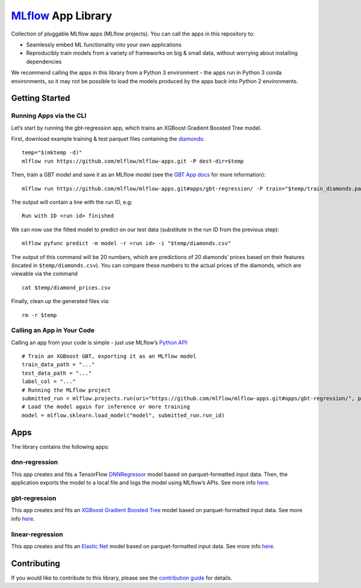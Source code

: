 `MLflow`_ App Library
=====================

Collection of pluggable MLflow apps (MLflow projects). You can call the
apps in this repository to:

- Seamlessly embed ML functionality into your own applications
- Reproducibly train models from a variety of frameworks on big & small data, without worrying about installing dependencies

We recommend calling the apps in this library from a Python 3 environment - the apps run in Python 3 conda environments, so it may not be possible to load the models produced by the apps back into Python 2 environments.

Getting Started
---------------

Running Apps via the CLI
~~~~~~~~~~~~~~~~~~~~~~~~

Let’s start by running the gbt-regression app, which trains an XGBoost
Gradient Boosted Tree model.

First, download example training & test parquet files containing the
`diamonds`_:

::

   temp="$(mktemp -d)"
   mlflow run https://github.com/mlflow/mlflow-apps.git -P dest-dir=$temp

Then, train a GBT model and save it as an MLflow model (see the `GBT App
docs`_ for more information):

::

   mlflow run https://github.com/mlflow/mlflow-apps.git#apps/gbt-regression/ -P train="$temp/train_diamonds.parquet" -P test="$temp/test_diamonds.parquet" -P label-col="price"

The output will contain a line with the run ID, e.g:

::

   Run with ID <run id> finished

We can now use the fitted model to predict on our test data (substitute
in the run ID from the previous step):

::

   mlflow pyfunc predict -m model -r <run id> -i "$temp/diamonds.csv"

The output of this command will be 20 numbers, which are predictions of
20 diamonds’ prices based on their features (located in
``$temp/diamonds.csv``). You can compare these numbers to the actual
prices of the diamonds, which are viewable via the command

::

   cat $temp/diamond_prices.csv

Finally, clean up the generated files via:

::

   rm -r $temp

Calling an App in Your Code
~~~~~~~~~~~~~~~~~~~~~~~~~~~

Calling an app from your code is simple - just use MLflow’s `Python
API`_:

::

   # Train an XGBoost GBT, exporting it as an MLflow model
   train_data_path = "..."
   test_data_path = "..."
   label_col = "..."
   # Running the MLflow project
   submitted_run = mlflow.projects.run(uri="https://github.com/mlflow/mlflow-apps.git#apps/gbt-regression/", parameters={"train":train_data_path, "test":test_data_path, "label-col":label_col})
   # Load the model again for inference or more training
   model = mlflow.sklearn.load_model("model", submitted_run.run_id)

Apps
----

The library contains the following apps:

dnn-regression
~~~~~~~~~~~~~~

This app creates and fits a TensorFlow `DNNRegressor`_ model based on
parquet-formatted input data. Then, the application exports the model to
a local file and logs the model using MLflow’s APIs. See more info
`here`_.

gbt-regression
~~~~~~~~~~~~~~

This app creates and fits an `XGBoost Gradient Boosted Tree`_ model
based on parquet-formatted input data. See more info
`here <apps/gbt-regression/>`__.

linear-regression
~~~~~~~~~~~~~~~~~

This app creates and fits an `Elastic Net`_ model based on
parquet-formatted input data. See more info
`here <apps/linear-regression/>`__.

Contributing
------------

If you would like to contribute to this library, please see the
`contribution guide`_ for details.


.. _MLflow: http://mlflow.org
.. _diamonds: https://raw.githubusercontent.com/tidyverse/ggplot2/4c678917/data-raw/diamonds.csv
.. _GBT App docs: apps/gbt-regression/README.md
.. _Python API: https://mlflow.org/docs/latest/projects.html#building-multi-step-workflows
.. _DNNRegressor: https://www.tensorflow.org/api_docs/python/tf/estimator/DNNRegressor
.. _XGBoost Gradient Boosted Tree: https://xgboost.readthedocs.io/en/latest/python/python_api.html#module-xgboost.sklearn
.. _here: apps/dnn-regression/
.. _Elastic Net: http://scikit-learn.org/stable/modules/generated/sklearn.linear_model.ElasticNet.html
.. _contribution guide: CONTRIBUTING.rst
